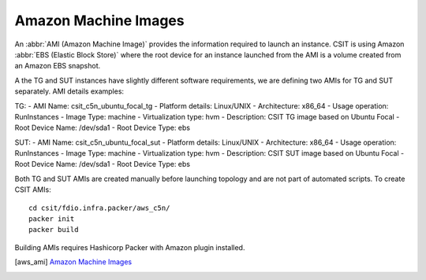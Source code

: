 Amazon Machine Images
---------------------

An :abbr:`AMI (Amazon Machine Image)` provides the information required to
launch an instance. CSIT is using Amazon :abbr:`EBS (Elastic Block Store)` where
the root device for an instance launched from the AMI is a volume created from
an Amazon EBS snapshot.

A the TG and SUT instances have slightly different software requirements,
we are defining two AMIs for TG and SUT separately. AMI details examples:

TG:
- AMI Name: csit_c5n_ubuntu_focal_tg
- Platform details: Linux/UNIX
- Architecture: x86_64
- Usage operation: RunInstances
- Image Type: machine
- Virtualization type: hvm
- Description: CSIT TG image based on Ubuntu Focal
- Root Device Name: /dev/sda1
- Root Device Type: ebs

SUT:
- AMI Name: csit_c5n_ubuntu_focal_sut
- Platform details: Linux/UNIX
- Architecture: x86_64
- Usage operation: RunInstances
- Image Type: machine
- Virtualization type: hvm
- Description: CSIT SUT image based on Ubuntu Focal
- Root Device Name: /dev/sda1
- Root Device Type: ebs

Both TG and SUT AMIs are created manually before launching topology and are not
part of automated scripts. To create CSIT AMIs:

::

  cd csit/fdio.infra.packer/aws_c5n/
  packer init
  packer build

Building AMIs requires Hashicorp Packer with Amazon plugin installed.

.. [aws_ami] `Amazon Machine Images <https://docs.aws.amazon.com/AWSEC2/latest/UserGuide/AMIs.html>`_
